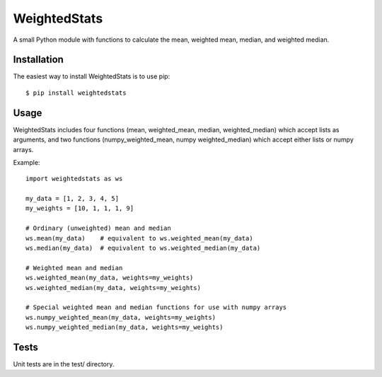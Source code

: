 WeightedStats
=============

.. image:: https://travis-ci.org/tensorjack/weightedstats.svg?branch=master
    :target: https://travis-ci.org/tensorjack/weightedstats

.. image:: https://coveralls.io/repos/tensorjack/weightedstats/badge.png
  :target: https://coveralls.io/r/tensorjack/weightedstats

.. image:: https://badge.fury.io/py/weightedstats.svg
    :target: http://badge.fury.io/py/weightedstats

A small Python module with functions to calculate the mean, weighted mean, median, and weighted median.

Installation
^^^^^^^^^^^^

The easiest way to install WeightedStats is to use pip::

    $ pip install weightedstats

Usage
^^^^^

WeightedStats includes four functions (mean, weighted_mean, median, weighted_median) which accept lists as arguments, and two functions (numpy_weighted_mean, numpy weighted_median) which accept either lists or numpy arrays.

Example::

    import weightedstats as ws

    my_data = [1, 2, 3, 4, 5]
    my_weights = [10, 1, 1, 1, 9]

    # Ordinary (unweighted) mean and median
    ws.mean(my_data)    # equivalent to ws.weighted_mean(my_data)
    ws.median(my_data)  # equivalent to ws.weighted_median(my_data)
    
    # Weighted mean and median
    ws.weighted_mean(my_data, weights=my_weights)
    ws.weighted_median(my_data, weights=my_weights)

    # Special weighted mean and median functions for use with numpy arrays
    ws.numpy_weighted_mean(my_data, weights=my_weights)
    ws.numpy_weighted_median(my_data, weights=my_weights)

Tests
^^^^^

Unit tests are in the test/ directory.

